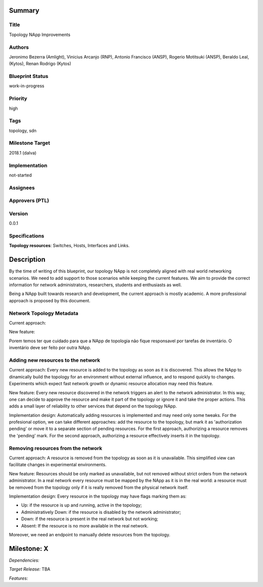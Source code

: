 Summary
=======

Title
-----
Topology NApp Improvements

Authors
-------
Jeronimo Bezerra (Amlight), Vinicius Arcanjo (RNP), Antonio Francisco (ANSP),
Rogerio Motitsuki (ANSP), Beraldo Leal, (Kytos), Renan Rodrigo (Kytos)

Blueprint Status
----------------
work-in-progress

Priority
--------
high

Tags
----
topology, sdn

Milestone Target
----------------
2018.1 (dalva)

Implementation
--------------
not-started

Assignees
---------

Approvers (PTL)
---------------

Version
-------
0.0.1

Specifications
--------------

**Topology resources**: Switches, Hosts, Interfaces and Links.

Description
===========

By the time of writing of this blueprint, our topology NApp is not completely
aligned with real world networking scenarios. We need to add support to those
scenarios while keeping the current features. We aim to provide the correct
information for network administrators, researchers, students and enthusiasts
as well.

Being a NApp built towards research and development, the current approach is
mostly academic. A more professional approach is proposed by this document.

Network Topology Metadata
-------------------------

Current approach:

New feature:

Porem temos ter que cuidado para que a NApp de topologia não fique responsavel
por tarefas de inventário. O inventário deve ser feito por outra NApp.

Adding new resources to the network
-----------------------------------

Current approach: Every new resource is added to the topology as soon as it
is discovered. This allows the NApp to dinamically build the topology for an
environment without external influence, and to respond quickly to changes.
Experiments which expect fast network growth or dynamic resource allocation
may need this feature.

New feature: Every new resource discovered in the network triggers an
alert to the network administrator. In this way, one can decide to approve the
resource and make it part of the topology or ignore it and take the proper
actions. This adds a small layer of reliability to other services that depend
on the topology NApp.

Implementation design: Automatically adding resources is implemented and may
need only some tweaks. For the profesional option, we can take different
approaches: add the resource to the topology, but mark it as 'authorization
pending' or move it to a separate section of pending resources.
For the first approach, authorizing a resource removes the 'pending' mark. For
the second approach, authorizing a resource effectively inserts it in the
topology.

Removing resources from the network
-----------------------------------

Current approach: A resource is removed from the topology as soon as it is
unavailable. This simplified view can facilitate changes in experimental
environments.

New feature: Resources should be only marked as unavailable, but not
removed without strict orders from the network administrator. In a real network
every resource must be mapped by the NApp as it is in the real world: a
resource must be removed from the topology only if it is really removed from
the physical network itself.

Implementation design: Every resource in the topology may have flags marking
them as:

- Up: if the resource is up and running, active in the topology;
- Administratively Down: if the resource is disabled by the network
  administrator;
- Down: if the resource is present in the real network but not working;
- Absent: If the resource is no more available in the real network.

Moreover, we need an endpoint to manually delete resources from the topology.

Milestone: X
============

*Dependencies:*

*Target Release:* TBA

*Features:*
